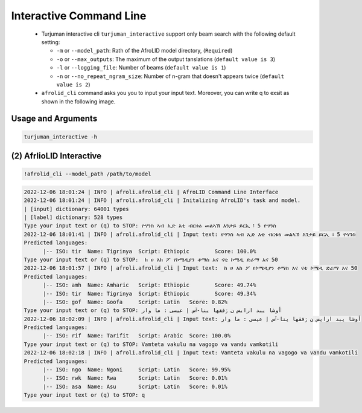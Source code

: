 Interactive Command Line
=====================
   -  Turjuman interactive cli ``turjuman_interactive`` support only beam search with the following default setting:

      -  ``-m`` or ``--model_path``: Rath of the AfroLID model directory, (``Required``)
      -  ``-o`` or ``--max_outputs``: The maximum of the output tanslations (``default value is 3``)
      -  ``-l`` or ``--logging_file``: Number of beams (``default value is 1``)
      -  ``-n`` or ``--no_repeat_ngram_size``: Number of n-gram that doesn't appears twice (``default value is 2``)

   -  ``afrolid_cli`` command asks you you to input your input text. Moreover, you can write q to exsit as shown in the following image.

.. raw:: html

   <img src="https://github.com/UBC-NLP/afrolid/raw/main/images/afrolid_cli.jpg" alt="afrolid_cli"/>



Usage and Arguments
-------------------
.. code-block:: console

      turjuman_interactive -h

.. code-block:: console
            usage: afrolid_cli [-h]
                  -m MODEL_PATH
                  [-o MAX_OUTPUTS]
                  [-l LOGGING_FILE]

            AfroLID Command Line Interface (CLI)

            optional arguments:
                  -h, --help   show this help message and  exit
                  -m MODEL_PATH, --model_path MODEL_PATH   path of the  AfroLID   model    directory
                  -o MAX_OUTPUTS, --max_outputs MAX_OUTPUTS  number of hypotheses to output,  default vlaue is 3
                  -l LOGGING_FILE, --logging_file LOGGING_FILE the logging file path, default vlaue is  None

(2) AfrlioLID Interactive
---------------------------

.. code-block:: console

      !afrolid_cli --model_path /path/to/model

.. code-block:: console

            2022-12-06 18:01:24 | INFO | afroli.afrolid_cli | AfroLID Command Line Interface
            2022-12-06 18:01:24 | INFO | afroli.afrolid_cli | Initalizing AfroLID's task and model.
            | [input] dictionary: 64001 types
            | [label] dictionary: 528 types
            Type your input text or (q) to STOP: ዮሃንስ ኣብ ኢድ እቲ ብርቱዕ መልኣኽ እንታይ ይርኢ ፧ 5 ዮሃንስ
            2022-12-06 18:01:41 | INFO | afroli.afrolid_cli | Input text: ዮሃንስ ኣብ ኢድ እቲ ብርቱዕ መልኣኽ እንታይ ይርኢ ፧ 5 ዮሃንስ
            Predicted languages:
                  |-- ISO: tir	Name: Tigrinya	Script: Ethiopic	Score: 100.0%
            Type your input text or (q) to STOP:  ከ ሀ እከ ፖ የኮሜዲያን ቶማስ እና ናቲ ኮሜዲ ድራማ እና 50
            2022-12-06 18:01:57 | INFO | afroli.afrolid_cli | Input text:  ከ ሀ እከ ፖ የኮሜዲያን ቶማስ እና ናቲ ኮሜዲ ድራማ እና 50
            Predicted languages:
                  |-- ISO: amh	Name: Amharic	Script: Ethiopic	Score: 49.74%
                  |-- ISO: tir	Name: Tigrinya	Script: Ethiopic	Score: 49.34%
                  |-- ISO: gof	Name: Goofa	Script: Latin	Score: 0.82%
            Type your input text or (q) to STOP: أوشا يبد ارايس ن ڒفقها ينا-ٱس إ عيسى : ما وار
            2022-12-06 18:02:09 | INFO | afroli.afrolid_cli | Input text: أوشا يبد ارايس ن ڒفقها ينا-ٱس إ عيسى : ما وار
            Predicted languages:
                  |-- ISO: rif	Name: Tarifit	Script: Arabic	Score: 100.0%
            Type your input text or (q) to STOP: Vamteta vakulu na vagogo va vandu vamkotili
            2022-12-06 18:02:18 | INFO | afroli.afrolid_cli | Input text: Vamteta vakulu na vagogo va vandu vamkotili
            Predicted languages:
                  |-- ISO: ngo	Name: Ngoni	Script: Latin	Score: 99.95%
                  |-- ISO: rwk	Name: Rwa	Script: Latin	Score: 0.01%
                  |-- ISO: asa	Name: Asu	Script: Latin	Score: 0.01%
            Type your input text or (q) to STOP: q

